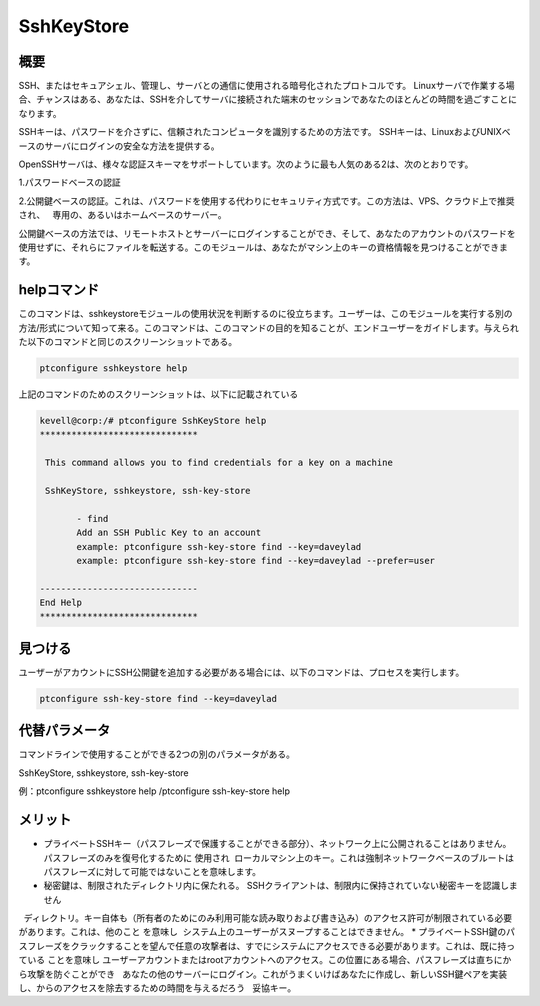 ============
SshKeyStore
============

概要
-------------

SSH、またはセキュアシェル、管理し、サーバとの通信に使用される暗号化されたプロトコルです。 Linuxサーバで作業する場合、チャンスはある、あなたは、SSHを介してサーバに接続された端末のセッションであなたのほとんどの時間を過ごすことになります。

SSHキーは、パスワードを介さずに、信頼されたコンピュータを識別するための方法です。 SSHキーは、LinuxおよびUNIXベースのサーバにログインの安全な方法を提供する。

OpenSSHサーバは、様々な認証スキーマをサポートしています。次のように最も人気のある2は、次のとおりです。

1.パスワードベースの認証

2.公開鍵ベースの認証。これは、パスワードを使用する代わりにセキュリティ方式です。この方法は、VPS、クラウド上で推奨され、
  専用の、あるいはホームベースのサーバー。

公開鍵ベースの方法では、リモートホストとサーバーにログインすることができ、そして、あなたのアカウントのパスワードを使用せずに、それらにファイルを転送する。このモジュールは、あなたがマシン上のキーの資格情報を見つけることができます。

helpコマンド
----------------------

このコマンドは、sshkeystoreモジュールの使用状況を判断するのに役立ちます。ユーザーは、このモジュールを実行する別の方法/形式について知って来る。このコマンドは、このコマンドの目的を知ることが、エンドユーザーをガイドします。与えられた以下のコマンドと同じのスクリーンショットである。

.. code-block:: bash
        
        ptconfigure sshkeystore help


上記のコマンドのためのスクリーンショットは、以下に記載されている

.. code-block:: bash

 kevell@corp:/# ptconfigure SshKeyStore help
 ******************************

  This command allows you to find credentials for a key on a machine

  SshKeyStore, sshkeystore, ssh-key-store

        - find
        Add an SSH Public Key to an account
        example: ptconfigure ssh-key-store find --key=daveylad
        example: ptconfigure ssh-key-store find --key=daveylad --prefer=user

 ------------------------------
 End Help
 ******************************

見つける
-------------

ユーザーがアカウントにSSH公開鍵を追加する必要がある場合には、以下のコマンドは、プロセスを実行します。

.. code-block:: bash
        
        ptconfigure ssh-key-store find --key=daveylad

代替パラメータ
--------------------------------

コマンドラインで使用することができる2つの別のパラメータがある。

SshKeyStore, sshkeystore, ssh-key-store 

例：ptconfigure sshkeystore help /ptconfigure ssh-key-store help

メリット
--------------

* プライベートSSHキー（パスフレーズで保護することができる部分）、ネットワーク上に公開されることはありません。パスフレーズのみを復号化するために  使用され  ローカルマシン上のキー。これは強制ネットワークベースのブルートはパスフレーズに対して可能ではないことを意味します。
* 秘密鍵は、制限されたディレクトリ内に保たれる。 SSHクライアントは、制限内に保持されていない秘密キーを認識しません
  ディレクトリ。キー自体も（所有者のためにのみ利用可能な読み取りおよび書き込み）のアクセス許可が制限されている必要があります。これは、他のこと   を意味し  システム上のユーザーがスヌープすることはできません。
* プライベートSSH鍵のパスフレーズをクラックすることを望んで任意の攻撃者は、すでにシステムにアクセスできる必要があります。これは、既に持っている  ことを意味し ユーザーアカウントまたはrootアカウントへのアクセス。この位置にある場合、パスフレーズは直ちにから攻撃を防ぐことができ
  あなたの他のサーバーにログイン。これがうまくいけばあなたに作成し、新しいSSH鍵ペアを実装し、からのアクセスを除去するための時間を与えるだろう
  妥協キー。
